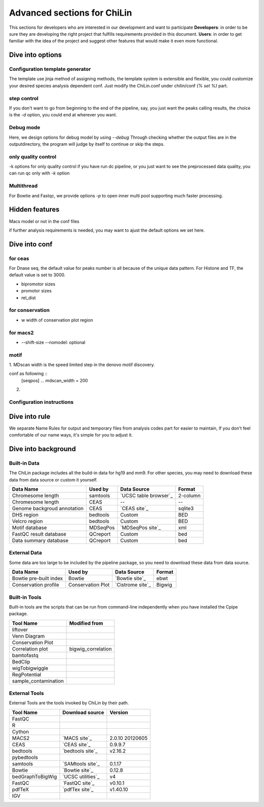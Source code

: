 ==============================
Advanced sections for ChiLin
==============================
This sections for developers who are interested in our development
and want to participate
**Developers**: in order to be sure they are developing the right project that fulfills requirements provided in this document.
**Users**: in order to get familiar with the idea of the project and suggest other features that would make it even more functional. 

Dive into options
===================

Configuration template generator
---------------------------------
The template use jinja method of assigning methods, the template
system is extensible and flexible, you could customize your desired
species analysis dependent conf.
Just modify the ChiLin.conf under chilin/conf *{% set %}* part.

step control
---------------

If you don't want to go from beginning to the end of the pipeline, say, you just want the peaks calling results,
the choice is the *-d* option, you could end at wherever you want.

Debug mode
-------------
Here, we design options for debug model by using *--debug*
Through checking whether the output files are in the outputdirectory, the program will judge by itself
to continue or skip the steps.

only quality control
--------------------
-k options for only quality control
if you have run dc pipeline, or you just want to see the preprocessed data
quality, you can run qc only with *-k* option

Multithread
--------------
For Bowtie and Fastqc, we provide options *-p* to open inner multi pool
supporting much faster processing.

Hidden features
=================

Macs model or not in the conf files

if further analysis requirements is needed, you may want to ajust the
default options we set here.

.. _advancedconf:


Dive into conf
======================


for ceas
-------------------
For Dnase seq, the default value for peaks number is all because of
the unique data pattern. For Histone and TF, the default value is set
to 3000.

* bipromotor sizes
* promotor sizes
* rel_dist ::

for conservation
------------------
* w width of conservation plot region

for macs2
-----------------
* --shift-size --nomodel: optional

motif
-----
1. MDscan width is the speed limited step in the denovo motif
discovery.

conf as following ::
   [seqpos]
   ...
   mdscan_width = 200

2.

Configuration instructions
----------------------------

.. envvar:: [basis]

    Lists all the meta-data of current workflow.
    Consist of the following options:

    .. envvar:: id

        The name for the dataset, which will be the value of :envvar:`%{DatasetID}s`
        Limit: a string (1) consist of ``numbers``, ``alphabets`` or ``'_'`` (2) shorter than 20 characters

    .. envvar:: species
        The name of species, written to the QCreport and log
        Limit: a string (1) consist of ``numbers``, ``alphabets`` or ``'_'`` (2) shorter than 20 characters

    .. envvar:: factor

        The name of species, writen to DC summary and QCreport, log
        Limit: a string (1) come from GO standard term


    .. envvar:: treat

       The paths of treatment files
       Limit: absolute ``path`` of files in :ref:`supported formats<raw data>`

    .. envvar:: control

       The paths of treatment files
       Limit: absolute or relative ``path`` of files in :ref:`supported formats<raw data>`

Dive into rule
===============
We separate Name Rules for output and temporary files from analysis codes part for easier to maintain,
If you don't feel comfortable of our name ways, it's simple for you to adjust it.


Dive into background
====================

Built-in Data
-------------

The ChiLin package includes all the build-in data for hg19 and mm9. For other species, you may need to download these data from data source or custom it yourself.

============================   ============  =====================  =========  
Data Name                       Used by       Data Source           Format     
============================   ============  =====================  =========  
Chromesome length              samtools      `UCSC table browser`_  2-column   
Chromesome length              CEAS          --                     --
Genome backgroud annotation    CEAS          `CEAS site`_           sqlite3
DHS region                     bedtools      Custom                 BED
Velcro region                  bedtools	     Custom                 BED
Motif database                 MDSeqPos      `MDSeqPos site`_       xml
FastQC result database         QCreport      Custom                 bed
Data summary database          QCreport      Custom                 bed
============================   ============  =====================  =========


.. _External Data:

External Data
-------------

Some data are too large to be included by the pipeline package, so you need to download these data from data source.

============================   =================  =====================  =========  
Data Name                       Used by           Data Source            Format     
============================   =================  =====================  =========  
Bowtie pre-built index         Bowtie             `Bowtie site`_         ebwt
Conservation profile           Conservation Plot  `Cistrome site`_       Bigwig
============================   =================  =====================  =========  

Built-in Tools
--------------

Built-in tools are the scripts that can be run from command-line independently when you have installed the Cpipe package.


.. _Built-in tools:

============================   =====================  
Tool Name                      Modified from        
============================   =====================  
liftover
Venn Diagram
Conservation Plot
Correlation plot               bigwig_correlation
bamtofastq
BedClip
wigTobigwiggle
RegPotential
sample_contamination
============================   =====================  

.. _Bowtie:
.. _samtools:
.. _MACS2:
.. _MDSeqpos:
.. _BEDtools:
.. _External Tools:

External Tools
--------------

External Tools are the tools invoked by ChiLin by their path.

============================   =====================  ==================
Tool Name                      Download source         Version
============================   =====================  ==================
FastQC
R
Cython
MACS2                          `MACS site`_           2.0.10 20120605
CEAS                           `CEAS site`_           0.9.9.7
bedtools		       `bedtools site`_	      v2.16.2
pybedtools
samtools		       `SAMtools site`_	      0.1.17
Bowtie                         `Bowtie site`_         0.12.8
bedGraphToBigWig	       `UCSC utilities`_      v4
FastQC                         `FastQC site`_         v0.10.1
pdfTeX                         `pdfTex site`_         v1.40.10
IGV
============================   =====================  ==================    

